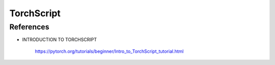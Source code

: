 TorchScript
===========


References
----------

- INTRODUCTION TO TORCHSCRIPT

    `<https://pytorch.org/tutorials/beginner/Intro_to_TorchScript_tutorial.html>`_


